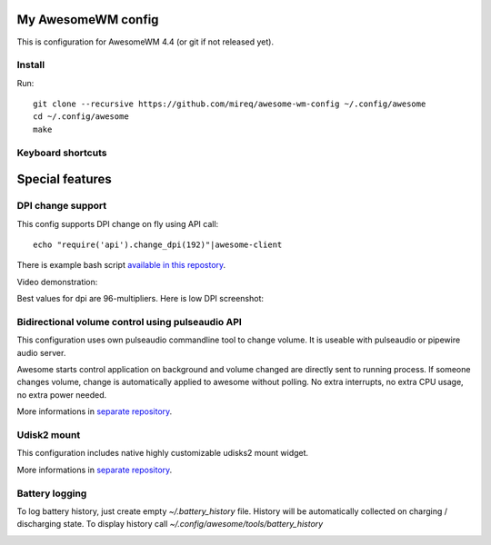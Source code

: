 ===================
My AwesomeWM config
===================

This is configuration for AwesomeWM 4.4 (or git if not released yet).

.. image:: https://raw.github.com/wiki/mireq/awesome-wm-config/desktop.png?v=2023-04-02
   :alt: AwesomeWM desktop

Install
-------

Run::

    git clone --recursive https://github.com/mireq/awesome-wm-config ~/.config/awesome
    cd ~/.config/awesome
    make

Keyboard shortcuts
------------------

.. image:: https://raw.github.com/wiki/mireq/awesome-wm-config/keys.png?v=2023-04-02
   :alt: Keyboard shortcuts

================
Special features
================

DPI change support
------------------

This config supports DPI change on fly using API call::

    echo "require('api').change_dpi(192)"|awesome-client

There is example bash script `available in this repostory <https://github.com/mireq/awesome-wm-config/blob/master/tools/set_dpi>`_.

Video demonstration:

.. image:: https://img.youtube.com/vi/GZSCcyE-hAE/maxresdefault.jpg
    :alt: Awesome WM - change DPI on fly
    :target: https://www.youtube.com/watch?v=GZSCcyE-hAE

Best values for dpi are 96-multipliers. Here is low DPI screenshot:

.. image:: https://raw.github.com/wiki/mireq/awesome-wm-config/desktop_96_dpi.png?v=2023-04-02
   :alt: AwesomeWM desktop with 96 DPI

Bidirectional volume control using pulseaudio API
-------------------------------------------------

This configuration uses own pulseaudio commandline tool to change volume. It is
useable with pulseaudio or pipewire audio server.

Awesome starts control application on background and volume changed are directly
sent to running process. If someone changes volume, change is automatically
applied to awesome without polling. No extra interrupts, no extra CPU usage, no
extra power needed.

More informations in `separate repository <https://github.com/mireq/pulsectrl>`_.

.. image:: https://raw.github.com/wiki/mireq/pulsectrl/volume.gif?v=2023-04-02
   :alt: Volume widget

Udisk2 mount
------------

This configuration includes native highly customizable udisks2 mount widget.

More informations in `separate repository <https://github.com/mireq/awesome-udisks2-mount>`_.

.. image:: https://raw.github.com/wiki/mireq/awesome-udisks2-mount/automount.gif?v=2023-04-01
   :alt: Mount

Battery logging
---------------

To log battery history, just create empty `~/.battery_history` file. History
will be automatically collected on charging / discharging state. To display
history call `~/.config/awesome/tools/battery_history`

.. image:: https://raw.github.com/wiki/mireq/awesome-wm-config/battery.png?v=2023-04-02
   :alt: Battery history
